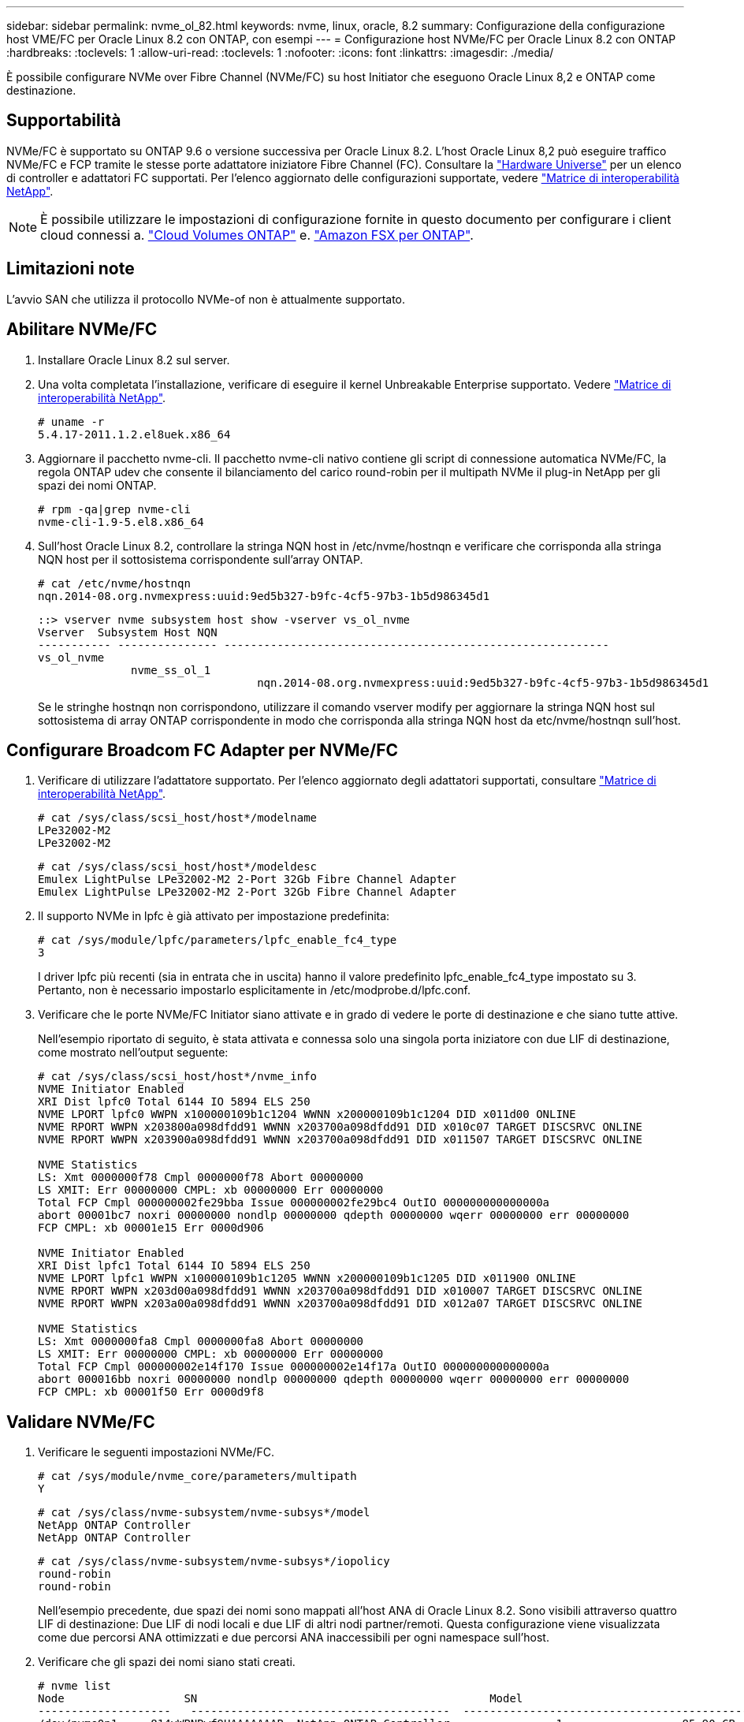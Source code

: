 ---
sidebar: sidebar 
permalink: nvme_ol_82.html 
keywords: nvme, linux, oracle, 8.2 
summary: Configurazione della configurazione host VME/FC per Oracle Linux 8.2 con ONTAP, con esempi 
---
= Configurazione host NVMe/FC per Oracle Linux 8.2 con ONTAP
:hardbreaks:
:toclevels: 1
:allow-uri-read: 
:toclevels: 1
:nofooter: 
:icons: font
:linkattrs: 
:imagesdir: ./media/


[role="lead"]
È possibile configurare NVMe over Fibre Channel (NVMe/FC) su host Initiator che eseguono Oracle Linux 8,2 e ONTAP come destinazione.



== Supportabilità

NVMe/FC è supportato su ONTAP 9.6 o versione successiva per Oracle Linux 8.2. L'host Oracle Linux 8,2 può eseguire traffico NVMe/FC e FCP tramite le stesse porte adattatore iniziatore Fibre Channel (FC). Consultare la link:https://hwu.netapp.com/Home/Index["Hardware Universe"^] per un elenco di controller e adattatori FC supportati. Per l'elenco aggiornato delle configurazioni supportate, vedere link:https://mysupport.netapp.com/matrix/["Matrice di interoperabilità NetApp"^].


NOTE: È possibile utilizzare le impostazioni di configurazione fornite in questo documento per configurare i client cloud connessi a. link:https://docs.netapp.com/us-en/cloud-manager-cloud-volumes-ontap/index.html["Cloud Volumes ONTAP"^] e. link:https://docs.netapp.com/us-en/cloud-manager-fsx-ontap/index.html["Amazon FSX per ONTAP"^].



== Limitazioni note

L'avvio SAN che utilizza il protocollo NVMe-of non è attualmente supportato.



== Abilitare NVMe/FC

. Installare Oracle Linux 8.2 sul server.
. Una volta completata l'installazione, verificare di eseguire il kernel Unbreakable Enterprise supportato. Vedere link:https://mysupport.netapp.com/matrix/["Matrice di interoperabilità NetApp"^].
+
[listing]
----
# uname -r
5.4.17-2011.1.2.el8uek.x86_64
----
. Aggiornare il pacchetto nvme-cli. Il pacchetto nvme-cli nativo contiene gli script di connessione automatica NVMe/FC, la regola ONTAP udev che consente il bilanciamento del carico round-robin per il multipath NVMe il plug-in NetApp per gli spazi dei nomi ONTAP.
+
[listing]
----
# rpm -qa|grep nvme-cli
nvme-cli-1.9-5.el8.x86_64
----
. Sull'host Oracle Linux 8.2, controllare la stringa NQN host in /etc/nvme/hostnqn e verificare che corrisponda alla stringa NQN host per il sottosistema corrispondente sull'array ONTAP.
+
[listing]
----
# cat /etc/nvme/hostnqn
nqn.2014-08.org.nvmexpress:uuid:9ed5b327-b9fc-4cf5-97b3-1b5d986345d1
----
+
[listing]
----
::> vserver nvme subsystem host show -vserver vs_ol_nvme
Vserver  Subsystem Host NQN
----------- --------------- ----------------------------------------------------------
vs_ol_nvme
              nvme_ss_ol_1
                                 nqn.2014-08.org.nvmexpress:uuid:9ed5b327-b9fc-4cf5-97b3-1b5d986345d1
----
+
Se le stringhe +hostnqn+ non corrispondono, utilizzare il comando vserver modify per aggiornare la stringa NQN host sul sottosistema di array ONTAP corrispondente in modo che corrisponda alla stringa NQN host da etc/nvme/hostnqn sull'host.





== Configurare Broadcom FC Adapter per NVMe/FC

. Verificare di utilizzare l'adattatore supportato. Per l'elenco aggiornato degli adattatori supportati, consultare link:https://mysupport.netapp.com/matrix/["Matrice di interoperabilità NetApp"^].
+
[listing]
----
# cat /sys/class/scsi_host/host*/modelname
LPe32002-M2
LPe32002-M2
----
+
[listing]
----
# cat /sys/class/scsi_host/host*/modeldesc
Emulex LightPulse LPe32002-M2 2-Port 32Gb Fibre Channel Adapter
Emulex LightPulse LPe32002-M2 2-Port 32Gb Fibre Channel Adapter
----
. Il supporto NVMe in lpfc è già attivato per impostazione predefinita:
+
[listing]
----
# cat /sys/module/lpfc/parameters/lpfc_enable_fc4_type
3
----
+
I driver lpfc più recenti (sia in entrata che in uscita) hanno il valore predefinito lpfc_enable_fc4_type impostato su 3. Pertanto, non è necessario impostarlo esplicitamente in /etc/modprobe.d/lpfc.conf.

. Verificare che le porte NVMe/FC Initiator siano attivate e in grado di vedere le porte di destinazione e che siano tutte attive.
+
Nell'esempio riportato di seguito, è stata attivata e connessa solo una singola porta iniziatore con due LIF di destinazione, come mostrato nell'output seguente:

+
[listing]
----
# cat /sys/class/scsi_host/host*/nvme_info
NVME Initiator Enabled
XRI Dist lpfc0 Total 6144 IO 5894 ELS 250
NVME LPORT lpfc0 WWPN x100000109b1c1204 WWNN x200000109b1c1204 DID x011d00 ONLINE
NVME RPORT WWPN x203800a098dfdd91 WWNN x203700a098dfdd91 DID x010c07 TARGET DISCSRVC ONLINE
NVME RPORT WWPN x203900a098dfdd91 WWNN x203700a098dfdd91 DID x011507 TARGET DISCSRVC ONLINE

NVME Statistics
LS: Xmt 0000000f78 Cmpl 0000000f78 Abort 00000000
LS XMIT: Err 00000000 CMPL: xb 00000000 Err 00000000
Total FCP Cmpl 000000002fe29bba Issue 000000002fe29bc4 OutIO 000000000000000a
abort 00001bc7 noxri 00000000 nondlp 00000000 qdepth 00000000 wqerr 00000000 err 00000000
FCP CMPL: xb 00001e15 Err 0000d906

NVME Initiator Enabled
XRI Dist lpfc1 Total 6144 IO 5894 ELS 250
NVME LPORT lpfc1 WWPN x100000109b1c1205 WWNN x200000109b1c1205 DID x011900 ONLINE
NVME RPORT WWPN x203d00a098dfdd91 WWNN x203700a098dfdd91 DID x010007 TARGET DISCSRVC ONLINE
NVME RPORT WWPN x203a00a098dfdd91 WWNN x203700a098dfdd91 DID x012a07 TARGET DISCSRVC ONLINE

NVME Statistics
LS: Xmt 0000000fa8 Cmpl 0000000fa8 Abort 00000000
LS XMIT: Err 00000000 CMPL: xb 00000000 Err 00000000
Total FCP Cmpl 000000002e14f170 Issue 000000002e14f17a OutIO 000000000000000a
abort 000016bb noxri 00000000 nondlp 00000000 qdepth 00000000 wqerr 00000000 err 00000000
FCP CMPL: xb 00001f50 Err 0000d9f8
----




== Validare NVMe/FC

. Verificare le seguenti impostazioni NVMe/FC.
+
[listing]
----
# cat /sys/module/nvme_core/parameters/multipath
Y
----
+
[listing]
----
# cat /sys/class/nvme-subsystem/nvme-subsys*/model
NetApp ONTAP Controller
NetApp ONTAP Controller
----
+
[listing]
----
# cat /sys/class/nvme-subsystem/nvme-subsys*/iopolicy
round-robin
round-robin
----
+
Nell'esempio precedente, due spazi dei nomi sono mappati all'host ANA di Oracle Linux 8.2. Sono visibili attraverso quattro LIF di destinazione: Due LIF di nodi locali e due LIF di altri nodi partner/remoti. Questa configurazione viene visualizzata come due percorsi ANA ottimizzati e due percorsi ANA inaccessibili per ogni namespace sull'host.

. Verificare che gli spazi dei nomi siano stati creati.
+
[listing]
----
# nvme list
Node                  SN                                            Model                                                Namespace Usage                            Format         FW Rev
--------------------   ---------------------------------------  ----------------------------------------------- ----------------- ------------------------------- ---------------- ---------------
/dev/nvme0n1     814vWBNRwf9HAAAAAAAB  NetApp ONTAP Controller                1                  85.90 GB / 85.90 GB     4 KiB + 0 B   FFFFFFFF
/dev/nvme0n2     814vWBNRwf9HAAAAAAAB  NetApp ONTAP Controller                2                  85.90 GB / 85.90 GB     4 KiB + 0 B   FFFFFFFF
/dev/nvme0n3     814vWBNRwf9HAAAAAAAB  NetApp ONTAP Controller                3                  85.90 GB / 85.90 GB     4 KiB + 0 B   FFFFFFFF
----
. Verificare lo stato dei percorsi ANA.
+
[listing]
----
# nvme list-subsys /dev/nvme0n1
nvme-subsys0 - NQN=nqn.1992-08.com.netapp:sn.5f5f2c4aa73b11e9967e00a098df41bd:subsystem.nvme_ss_ol_1
\
+- nvme0 fc traddr=nn-0x203700a098dfdd91:pn-0x203800a098dfdd91 host_traddr=nn-0x200000109b1c1204:pn-0x100000109b1c1204 live inaccessible
+- nvme1 fc traddr=nn-0x203700a098dfdd91:pn-0x203900a098dfdd91 host_traddr=nn-0x200000109b1c1204:pn-0x100000109b1c1204 live inaccessible
+- nvme2 fc traddr=nn-0x203700a098dfdd91:pn-0x203a00a098dfdd91 host_traddr=nn-0x200000109b1c1205:pn-0x100000109b1c1205 live optimized
+- nvme3 fc traddr=nn-0x203700a098dfdd91:pn-0x203d00a098dfdd91 host_traddr=nn-0x200000109b1c1205:pn-0x100000109b1c1205 live optimized
----
. Verificare il plug-in NetApp per i dispositivi ONTAP.
+
[listing]
----
# nvme netapp ontapdevices -o column
Device                 Vserver                         Namespace Path                                                          NSID    UUID                                                             Size
----------------------- ------------------------------ ----------------------------------------------------------------------- --------- ---------------------------------------------------------- ---------
/dev/nvme0n1      vs_ol_nvme            /vol/ol_nvme_vol_1_1_0/ol_nvme_ns              1          72b887b1-5fb6-47b8-be0b-33326e2542e2   85.90GB
/dev/nvme0n2      vs_ol_nvme            /vol/ol_nvme_vol_1_0_0/ol_nvme_ns              2          04bf9f6e-9031-40ea-99c7-a1a61b2d7d08    85.90GB
/dev/nvme0n3      vs_ol_nvme            /vol/ol_nvme_vol_1_1_1/ol_nvme_ns              3          264823b1-8e03-4155-80dd-e904237014a4  85.90GB

# nvme netapp ontapdevices -o json
{
"ONTAPdevices" : [
    {
        "Device" : "/dev/nvme0n1",
        "Vserver" : "vs_ol_nvme",
        "Namespace_Path" : "/vol/ol_nvme_vol_1_1_0/ol_nvme_ns",
        "NSID" : 1,
        "UUID" : "72b887b1-5fb6-47b8-be0b-33326e2542e2",
        "Size" : "85.90GB",
        "LBA_Data_Size" : 4096,
        "Namespace_Size" : 20971520
    },
    {
        "Device" : "/dev/nvme0n2",
        "Vserver" : "vs_ol_nvme",
        "Namespace_Path" : "/vol/ol_nvme_vol_1_0_0/ol_nvme_ns",
        "NSID" : 2,
        "UUID" : "04bf9f6e-9031-40ea-99c7-a1a61b2d7d08",
        "Size" : "85.90GB",
        "LBA_Data_Size" : 4096,
        "Namespace_Size" : 20971520
      },
      {
         "Device" : "/dev/nvme0n3",
         "Vserver" : "vs_ol_nvme",
         "Namespace_Path" : "/vol/ol_nvme_vol_1_1_1/ol_nvme_ns",
         "NSID" : 3,
         "UUID" : "264823b1-8e03-4155-80dd-e904237014a4",
         "Size" : "85.90GB",
         "LBA_Data_Size" : 4096,
         "Namespace_Size" : 20971520
       },
  ]
}

----




== Abilita dimensione i/o di 1 MB per Broadcom NVMe/FC

ONTAP riporta un MDTS (MAX Data Transfer Size) di 8 nei dati del controller di identificazione. Ciò significa che le dimensioni massime delle richieste i/o possono essere fino a 1MB MB. Per emettere richieste di i/o di dimensioni pari a 1 MB per un host Broadcom NVMe/FC, è necessario aumentare il `lpfc` valore del `lpfc_sg_seg_cnt` parametro a 256 dal valore predefinito di 64.

.Fasi
. Impostare il `lpfc_sg_seg_cnt` parametro su 256:
+
[listing]
----
# cat /etc/modprobe.d/lpfc.conf
options lpfc lpfc_sg_seg_cnt=256
----
. Eseguire un `dracut -f` comando e riavviare l'host:
. Verificare che `lpfc_sg_seg_cnt` sia 256:
+
[listing]
----
# cat /sys/module/lpfc/parameters/lpfc_sg_seg_cnt
256
----



NOTE: Non applicabile agli host Qlogic NVMe/FC.
